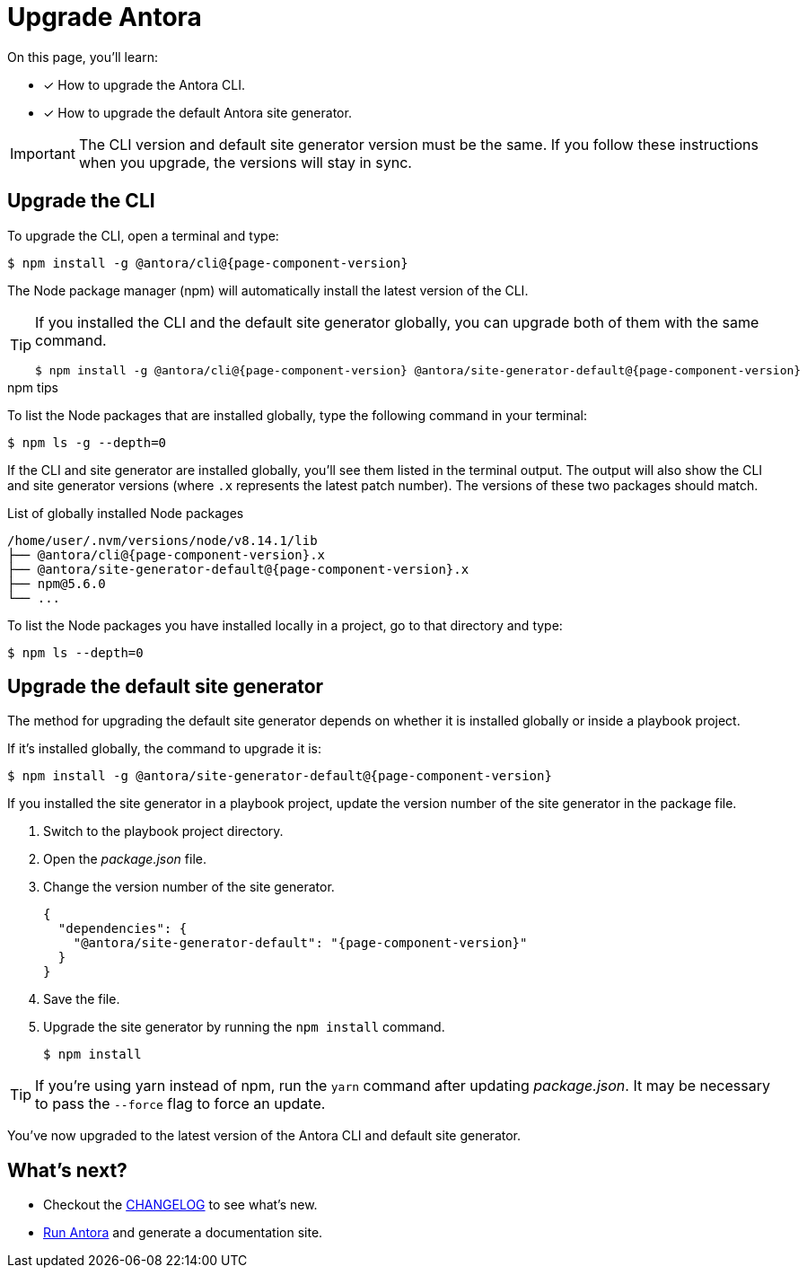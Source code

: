 = Upgrade Antora

On this page, you'll learn:

* [x] How to upgrade the Antora CLI.
* [x] How to upgrade the default Antora site generator.

IMPORTANT: The CLI version and default site generator version must be the same.
If you follow these instructions when you upgrade, the versions will stay in sync.

== Upgrade the CLI

To upgrade the CLI, open a terminal and type:

[subs=attributes+]
 $ npm install -g @antora/cli@{page-component-version}

The Node package manager (npm) will automatically install the latest version of the CLI.

[TIP]
====
If you installed the CLI and the default site generator globally, you can upgrade both of them with the same command.

[subs=attributes+]
 $ npm install -g @antora/cli@{page-component-version} @antora/site-generator-default@{page-component-version}

====

.npm tips
****
To list the Node packages that are installed globally, type the following command in your terminal:

 $ npm ls -g --depth=0

If the CLI and site generator are installed globally, you'll see them listed in the terminal output.
The output will also show the CLI and site generator versions (where `.x` represents the latest patch number).
The versions of these two packages should match.

.List of globally installed Node packages
[subs=attributes+]
....
/home/user/.nvm/versions/node/v8.14.1/lib
├── @antora/cli@{page-component-version}.x
├── @antora/site-generator-default@{page-component-version}.x
├── npm@5.6.0
└── ...
....

To list the Node packages you have installed locally in a project, go to that directory and type:

 $ npm ls --depth=0

****

== Upgrade the default site generator

The method for upgrading the default site generator depends on whether it is installed globally or inside a playbook project.

If it's installed globally, the command to upgrade it is:

[subs=attributes+]
 $ npm install -g @antora/site-generator-default@{page-component-version}

If you installed the site generator in a playbook project, update the version number of the site generator in the package file.

. Switch to the playbook project directory.

. Open the [.path]_package.json_ file.

. Change the version number of the site generator.
+
[source,json,subs=attributes+]
----
{
  "dependencies": {
    "@antora/site-generator-default": "{page-component-version}"
  }
}
----

. Save the file.

. Upgrade the site generator by running the `npm install` command.

 $ npm install

TIP: If you're using yarn instead of npm, run the `yarn` command after updating  [.path]_package.json_.
It may be necessary to pass the `--force` flag to force an update.

You've now upgraded to the latest version of the Antora CLI and default site generator.

== What's next?

* Checkout the https://gitlab.com/antora/antora/blob/master/CHANGELOG.adoc[CHANGELOG^] to see what's new.
* xref:run-antora.adoc[Run Antora] and generate a documentation site.
